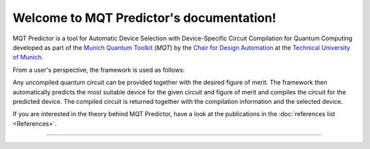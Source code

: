 Welcome to MQT Predictor's documentation!
=========================================

MQT Predictor is a tool for Automatic Device Selection with Device-Specific Circuit Compilation for Quantum Computing developed as part of the `Munich Quantum Toolkit <https://mqt.readthedocs.io>`_ (*MQT*) by the `Chair for Design Automation <https://www.cda.cit.tum.de/>`_ at the `Technical University of Munich <https://www.tum.de>`_.



From a user's perspective, the framework is used as follows:

.. image:: /_static/mqt_predictor.png
   :width: 80%
   :alt: Illustration of the MQT Predictor framework
   :align: center

Any uncompiled quantum circuit can be provided together with the desired figure of merit.
The framework then automatically predicts the most suitable device for the given circuit and figure of merit and compiles the circuit for the predicted device.
The compiled circuit is returned together with the compilation information and the selected device.

If you are interested in the theory behind MQT Predictor, have a look at the publications in the :doc:`references list <References>`.



----

 .. toctree::
    :hidden:

    self

 .. toctree::
    :maxdepth: 1
    :caption: User Guide
    :glob:

    Quickstart
    Usage
    DeviceSelection
    Compilation
    FigureOfMerit
    References

 .. toctree::
    :maxdepth: 1
    :caption: Developers
    :glob:

    Contributing
    DevelopmentGuide
    Support
